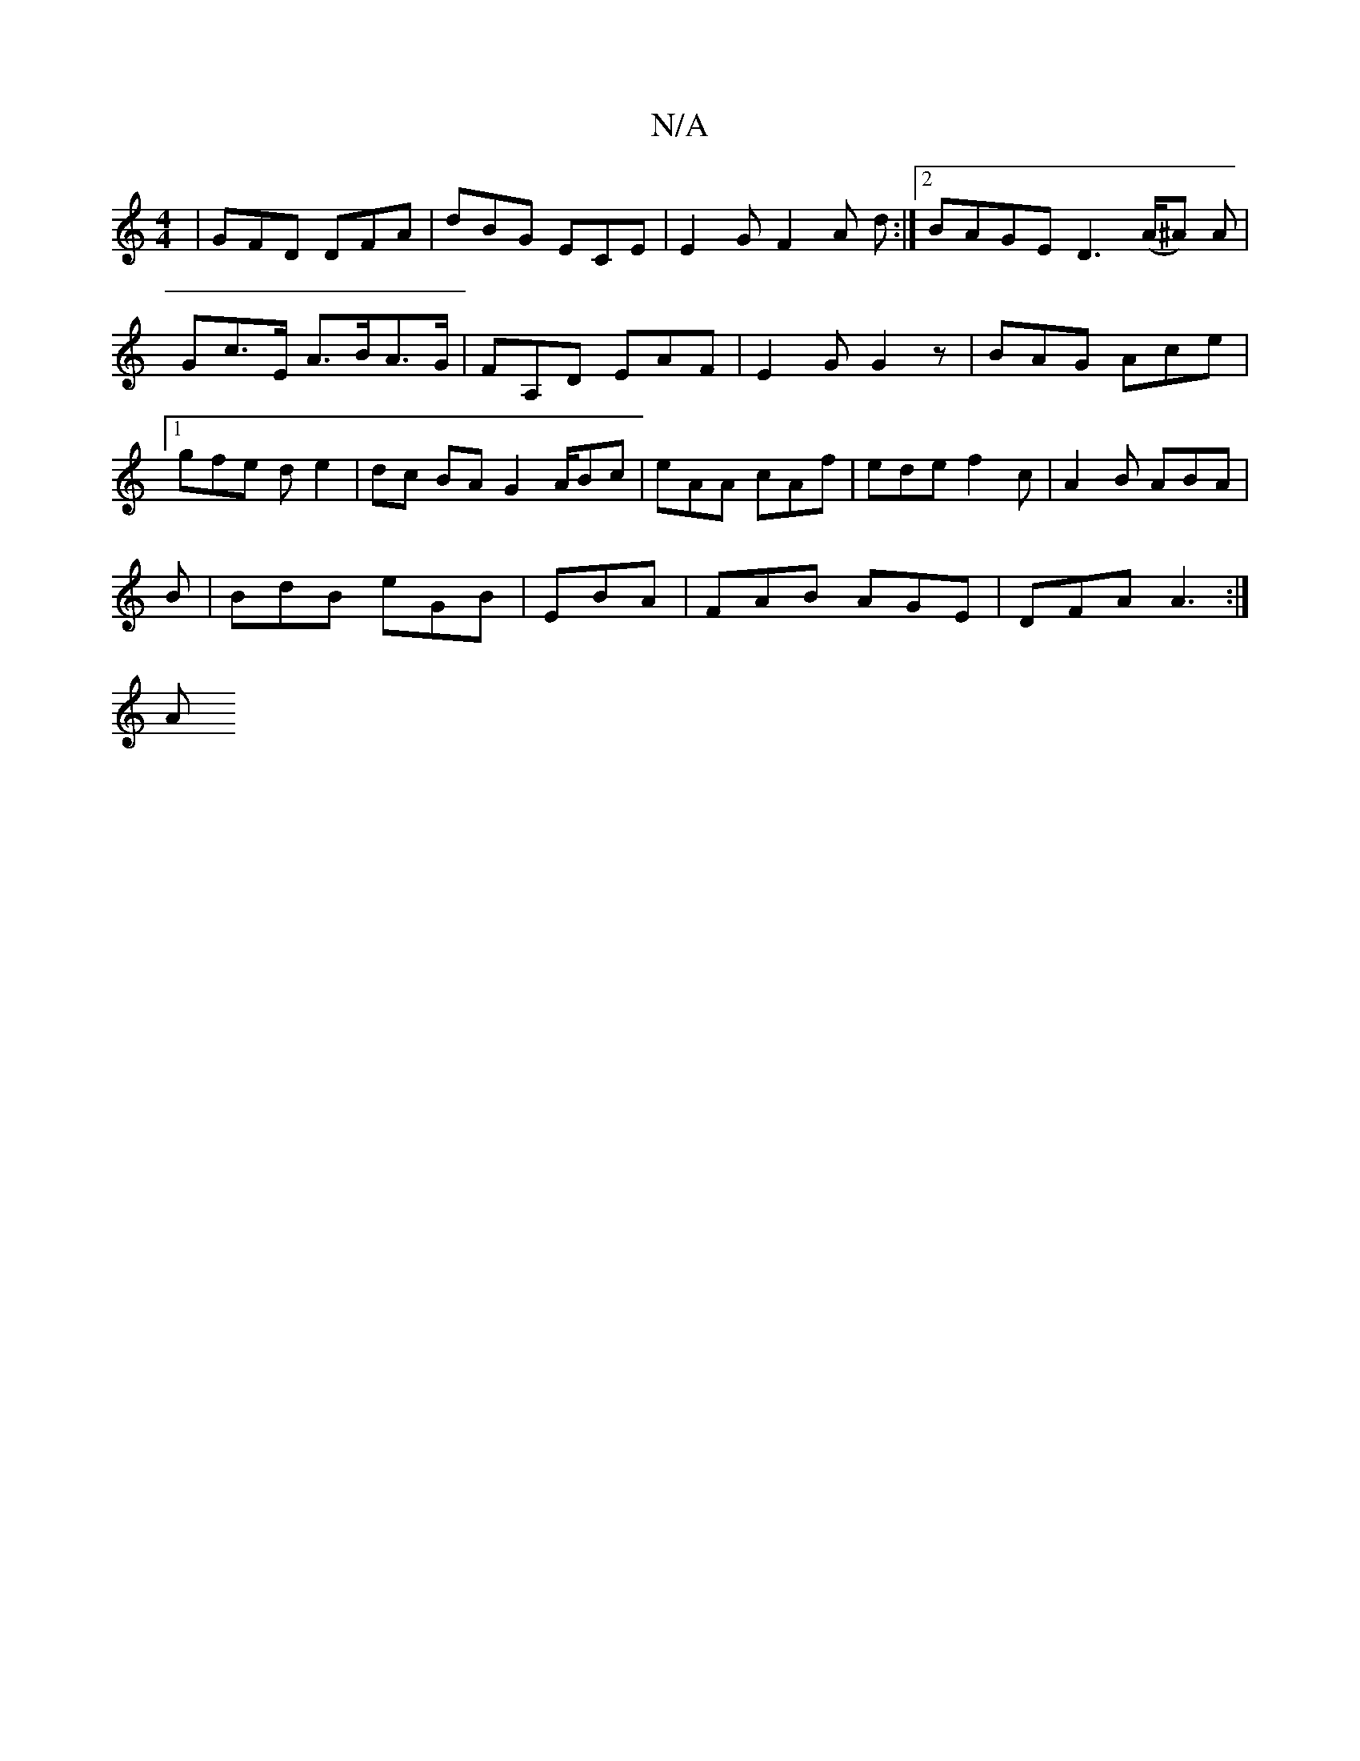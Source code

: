X:1
T:N/A
M:4/4
R:N/A
K:Cmajor
 | GFD DFA | dBG ECE | E2G F2 A d :|2 BAGE D3 (A/^A) A |Gc>E A>BA>G | FA,D EAF | E2 G G2z | BAG Ace |1 gfe d e2 |dc BA G2 A/Bc | eAA cAf | ede f2c | A2 B ABA | 
B | BdB eGB | EBA |FAB AGE| DFA A3 :|
A